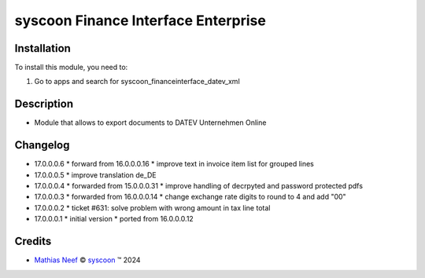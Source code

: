 ====================================
syscoon Finance Interface Enterprise
====================================

Installation
============

To install this module, you need to:

#. Go to apps and search for syscoon_financeinterface_datev_xml

Description
===========

* Module that allows to export documents to DATEV Unternehmen Online

Changelog
=========

* 17.0.0.0.6
  * forward from 16.0.0.0.16
  * improve text in invoice item list for grouped lines

* 17.0.0.0.5
  * improve translation de_DE

* 17.0.0.0.4
  * forwarded from 15.0.0.0.31
  * improve handling of decrpyted and password protected pdfs

* 17.0.0.0.3
  * forwarded from 16.0.0.0.14
  * change exchange rate digits to round to 4 and add "00"

* 17.0.0.0.2
  * ticket #631: solve problem with wrong amount in tax line total

* 17.0.0.0.1
  * initial version
  * ported from 16.0.0.0.12

Credits
=======

.. |copy| unicode:: U+000A9 .. COPYRIGHT SIGN
.. |tm| unicode:: U+2122 .. TRADEMARK SIGN

- `Mathias Neef <mathias.neef@syscoon.com>`__ |copy|
  `syscoon <http://www.syscoon.com>`__ |tm| 2024
